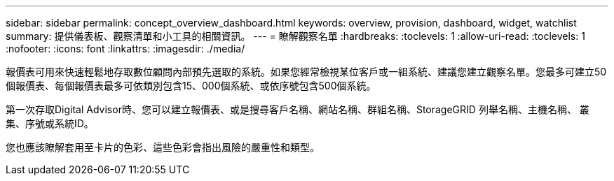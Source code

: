 ---
sidebar: sidebar 
permalink: concept_overview_dashboard.html 
keywords: overview, provision, dashboard, widget, watchlist 
summary: 提供儀表板、觀察清單和小工具的相關資訊。 
---
= 瞭解觀察名單
:hardbreaks:
:toclevels: 1
:allow-uri-read: 
:toclevels: 1
:nofooter: 
:icons: font
:linkattrs: 
:imagesdir: ./media/


[role="lead"]
報價表可用來快速輕鬆地存取數位顧問內部預先選取的系統。如果您經常檢視某位客戶或一組系統、建議您建立觀察名單。您最多可建立50個報價表、每個報價表最多可依類別包含15、000個系統、或依序號包含500個系統。

第一次存取Digital Advisor時、您可以建立報價表、或是搜尋客戶名稱、網站名稱、群組名稱、StorageGRID 列舉名稱、主機名稱、 叢集、序號或系統ID。

您也應該瞭解套用至卡片的色彩、這些色彩會指出風險的嚴重性和類型。
